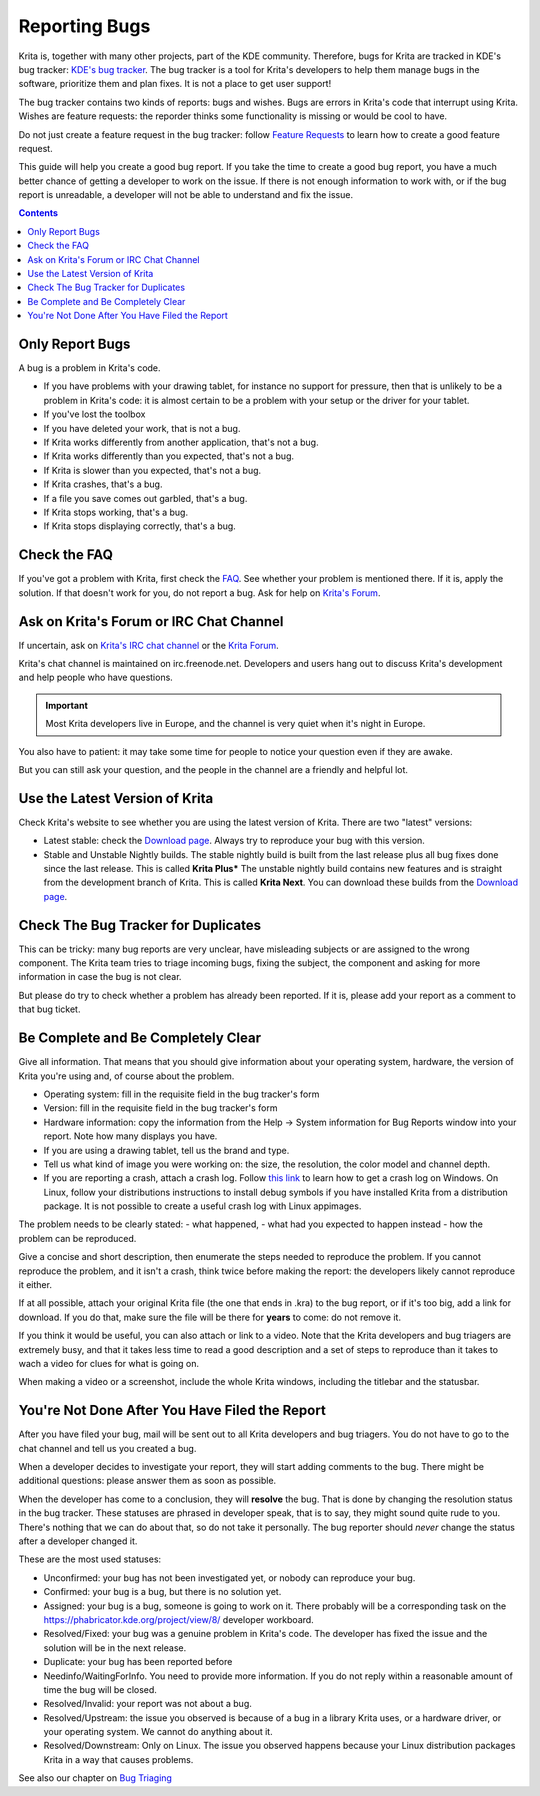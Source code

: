 .. meta::
    :description:
        Guide to Reporting Bugs.

.. metadata-placeholder

    :authors: - Boudewijn Rempt <boud@valdyas.org>
    :license: GNU free documentation license 1.3 or later.
    
.. _triaging_bugs:

==============
Reporting Bugs
==============

Krita is, together with many other projects, part of the KDE community. Therefore, bugs for Krita are tracked in KDE's bug tracker: `KDE's bug tracker <https://bugs.kde.org>`_. The bug tracker is a tool for Krita's developers to help them manage bugs in the software, prioritize them and plan fixes. It is not a place to get user support!

The bug tracker contains two kinds of reports: bugs and wishes. Bugs are errors in Krita's code that interrupt using Krita. Wishes are feature requests: the reporder thinks some functionality is missing or would be cool to have.

Do not just create a feature request in the bug tracker: follow `Feature Requests <https://krita.org/en/item/ways-to-help-krita-work-on-feature-requests/>`_ to learn how to create a good feature request.

This guide will help you create a good bug report. If you take the time to create a good bug report, you have a much better chance of getting a developer to work on the issue. If there is not enough information to work with, or if the bug report is unreadable, a developer will not be able to understand and fix the issue.


.. contents::

Only Report Bugs
----------------

A bug is a problem in Krita's code.

- If you have problems with your drawing tablet, for instance no support for pressure, then that is unlikely to be a problem in Krita's code: it is almost certain to be a problem with your setup or the driver for your tablet.
- If you've lost the toolbox
- If you have deleted your work, that is not a bug.
- If Krita works differently from another application, that's not a bug.
- If Krita works differently than you expected, that's not a bug.
- If Krita is slower than you expected, that's not a bug.


- If Krita crashes, that's a bug.
- If a file you save comes out garbled, that's a bug.
- If Krita stops working, that's a bug.
- If Krita stops displaying correctly, that's a bug.


Check the FAQ
-------------

If you've got a problem with Krita, first check the `FAQ <https://docs.krita.org/en/KritaFAQ.html>`_. See whether your problem is mentioned there. If it is, apply the solution. If that doesn't work for you, do not report a bug. Ask for help on `Krita's Forum <https://forums.kde.org>`_.

Ask on Krita's Forum or IRC Chat Channel
----------------------------------------

If uncertain, ask on `Krita's IRC chat channel <https://krita.org/en/irc/>`_ or the `Krita Forum <https://forum.kde.org/krita>`_.

Krita's chat channel is maintained on irc.freenode.net. Developers and users hang out to discuss Krita's development and help people who have questions.

.. important:: 

    Most Krita developers live in Europe, and the channel is very quiet when it's night in Europe.
You also have to patient: it may take some time for people to notice your question even if they are awake.


.. admonition:: Krita does not have a paid support staff. You will chat with volunteers, users and developers. It is not a help desk.

But you can still ask your question, and the people in the channel are a friendly and helpful lot.


Use the Latest Version of Krita
-------------------------------

Check Krita's website to see whether you are using the latest version of Krita. There are two "latest" versions:

- Latest stable: check the `Download page <https://krita.org/download/>`_. Always try to reproduce your bug with this version.
- Stable and Unstable Nightly builds. The stable nightly build is built from the last release plus all bug fixes done since the last release. This is called **Krita Plus*** The unstable nightly build contains new features and is straight from the development branch of Krita. This is called **Krita Next**. You can download these builds from the `Download page <https://krita.org/download/>`_.


Check The Bug Tracker for Duplicates
------------------------------------

This can be tricky: many bug reports are very unclear, have misleading subjects or are assigned to the wrong component. The Krita team tries to triage incoming bugs, fixing the subject, the component and asking for more information in case the bug is not clear.

But please do try to check whether a problem has already been reported. If it is, please add your report as a comment to that bug ticket.


Be Complete and Be Completely Clear
-----------------------------------

Give all information. That means that you should give information about your operating system, hardware, the version of Krita you're using and, of course about the problem.

- Operating system: fill in the requisite field in the bug tracker's form
- Version: fill in the requisite field in the bug tracker's form
- Hardware information: copy the information from the Help -> System information for Bug Reports window into your report. Note how many displays you have.
- If you are using a drawing tablet, tell us the brand and type.
- Tell us what kind of image you were working on: the size, the resolution, the color model and channel depth.
- If you are reporting a crash, attach a crash log. Follow `this link <https://docs.krita.org/en/reference_manual/dr_minw_debugger.html#dr-minw>`_ to learn how to get a crash log on Windows. On Linux, follow your distributions instructions to install debug symbols if you have installed Krita from a distribution package. It is not possible to create a useful crash log with Linux appimages.

The problem needs to be clearly stated: 
- what happened, 
- what had you expected to happen instead 
- how the problem can be reproduced. 

Give a concise and short description, then enumerate the steps needed to reproduce the problem. If you cannot reproduce the problem, and it isn't a crash, think twice before making the report: the developers likely cannot reproduce it either.

If at all possible, attach your original Krita file (the one that ends in .kra) to the bug report, or if it's too big, add a link for download. If you do that, make sure the file will be there for **years** to come: do not remove it.

If you think it would be useful, you can also attach or link to a video. Note that the Krita developers and bug triagers are extremely busy, and that it takes less time to read a good description and a set of steps to reproduce than it takes to wach a video for clues for what is going on.

When making a video or a screenshot, include the whole Krita windows, including the titlebar and the statusbar.

You're Not Done After You Have Filed the Report
-----------------------------------------------

After you have filed your bug, mail will be sent out to all Krita developers and bug triagers. You do not have to go to the chat channel and tell us you created a bug.

When a developer decides to investigate your report, they will start adding comments to the bug. There might be additional questions: please answer them as soon as possible.

When the developer has come to a conclusion, they will **resolve** the bug. That is done by changing the resolution status in the bug tracker. These statuses are phrased in developer speak, that is to say, they might sound quite rude to you. There's nothing that we can do about that, so do not take it personally. The bug reporter should *never* change the status after a developer changed it. 

These are the most used statuses:

- Unconfirmed: your bug has not been investigated yet, or nobody can reproduce your bug.
- Confirmed: your bug is a bug, but there is no solution yet.
- Assigned: your bug is a bug, someone is going to work on it. There probably will be a corresponding task on the https://phabricator.kde.org/project/view/8/ developer workboard.
- Resolved/Fixed: your bug was a genuine problem in Krita's code. The developer has fixed the issue and the solution will be in the next release.
- Duplicate: your bug has been reported before
- Needinfo/WaitingForInfo. You need to provide more information. If you do not reply within a reasonable amount of time the bug will be closed.
- Resolved/Invalid: your report was not about a bug.
- Resolved/Upstream: the issue you observed is because of a bug in a library Krita uses, or a hardware driver, or your operating system. We cannot do anything about it.
- Resolved/Downstream: Only on Linux. The issue you observed happens because your Linux distribution packages Krita in a way that causes problems.

See also our chapter on `Bug Triaging <https://docs.krita.org/en/untranslatable_pages/triaging_bugs.html>`_
